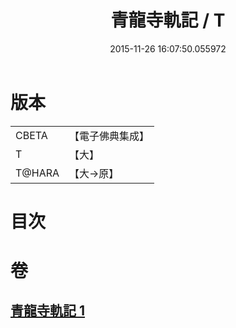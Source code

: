 #+TITLE: 青龍寺軌記 / T
#+DATE: 2015-11-26 16:07:50.055972
* 版本
 |     CBETA|【電子佛典集成】|
 |         T|【大】     |
 |    T@HARA|【大→原】   |

* 目次
* 卷
** [[file:KR6j0013_001.txt][青龍寺軌記 1]]
